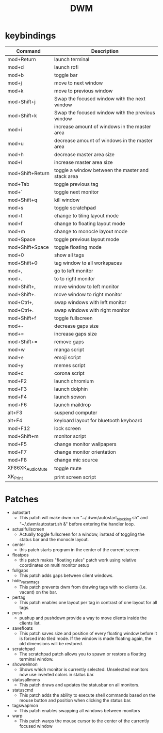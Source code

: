 #+TITLE: DWM

* keybindings

|------------------+---------------------------------------------------|
| Command          | Description                                       |
|------------------+---------------------------------------------------|
| mod+Return       | launch terminal                                   |
| mod+d            | launch rofi                                       |
| mod+b            | toggle bar                                        |
| mod+j            | move to next window                               |
| mod+k            | move to previous window                           |
| mod+Shift+j      | Swap the focused window with the next window      |
| mod+Shift+k      | Swap the focused window with the previous window  |
| mod+i            | increase amount of windows in the master area     |
| mod+u            | decrease amount of windows in the master area     |
| mod+h            | decrease master area size                         |
| mod+l            | increase master area size                         |
| mod+Shift+Return | toggle a window between the master and stack area |
| mod+Tab          | toggle previous tag                               |
| mod+`            | toggle next monitor                               |
| mod+Shift+q      | kill window                                       |
| mod+s            | toggle scratchpad                                 |
| mod+t            | change to tiling layout mode                      |
| mod+f            | change to floating layout mode                    |
| mod+m            | change to monocle layout mode                     |
| mod+Space        | toggle previous layout mode                       |
| mod+Shift+Space  | toggle floating mode                              |
| mod+0            | show all tags                                     |
| mod+Shift+0      | tag window to all workspaces                      |
| mod+,            | go to left monitor                                |
| mod+.            | to to right monitor                               |
| mod+Shift+,      | move window to left monitor                       |
| mod+Shift+.      | move window to right monitor                      |
| mod+Ctrl+,       | swap windows with left monitor                    |
| mod+Ctrl+.       | swap windows with right monitor                   |
| mod+Shift+f      | toggle fullscreen                                 |
| mod+-            | decrease gaps size                                |
| mod+=            | increase gaps size                                |
| mod+Shift+=      | remove gaps                                       |
| mod+w            | manga script                                      |
| mod+e            | emoji script                                      |
| mod+y            | memes script                                      |
| mod+c            | corona script                                     |
| mod+F2           | launch chromium                                   |
| mod+F3           | launch dolphin                                    |
| mod+F4           | launch sowon                                      |
| mod+F6           | launch maildrop                                   |
| alt+F3           | suspend computer                                  |
| alt+F4           | keyloard layout for bluetooth keyboard            |
| mod+F12          | lock screen                                       |
| mod+Shift+m      | monitor script                                    |
| mod+F5           | change monitor wallpapers                         |
| mod+F7           | change monitor orientation                        |
| mod+F8           | change mic source                                 |
| XF86XK_AudioMute | toggle mute                                       |
| XK_Print         | print screen script                               |
|------------------+---------------------------------------------------|

* Patches
- autostart
    + This patch will make dwm run "~/.dwm/autostart_blocking.sh" and "~/.dwm/autostart.sh &" before entering the handler loop.
- actualfullscreen
	+ Actually toggle fullscreen for a window, instead of toggling the status bar and the monocle layout.
- center
    + this patch starts program in the center of the current screen
- floatpos
    + this patch makes "floating rules" patch work using relative coordinates on multi monitor setup
- fullgaps
    + This patch adds gaps between client windows.
- hide_vacant_tags
    + This patch prevents dwm from drawing tags with no clients (i.e. vacant) on the bar.
- pertag
    + This patch enables one layout per tag in contrast of one layout for all tags.
- push
    + pushup and pushdown provide a way to move clients inside the clients list.
- savefloats
    + This patch saves size and position of every floating window before it is forced into tiled mode. If the window is made floating again, the old dimensions will be restored.
- scratchpad
    + The scratchpad patch allows you to spawn or restore a floating terminal window.
- showselmon
    + Shows which monitor is currently selected. Unselected monitors now use inverted colors in status bar.
- statusallmons
    + This patch draws and updates the statusbar on all monitors.
- statuscmd
    + This patch adds the ability to execute shell commands based on the mouse button and position when clicking the status bar.
- tagswapmon
  + This patch enables swapping all windows between monitors
- warp
    + This patch warps the mouse cursor to the center of the currently focused window
